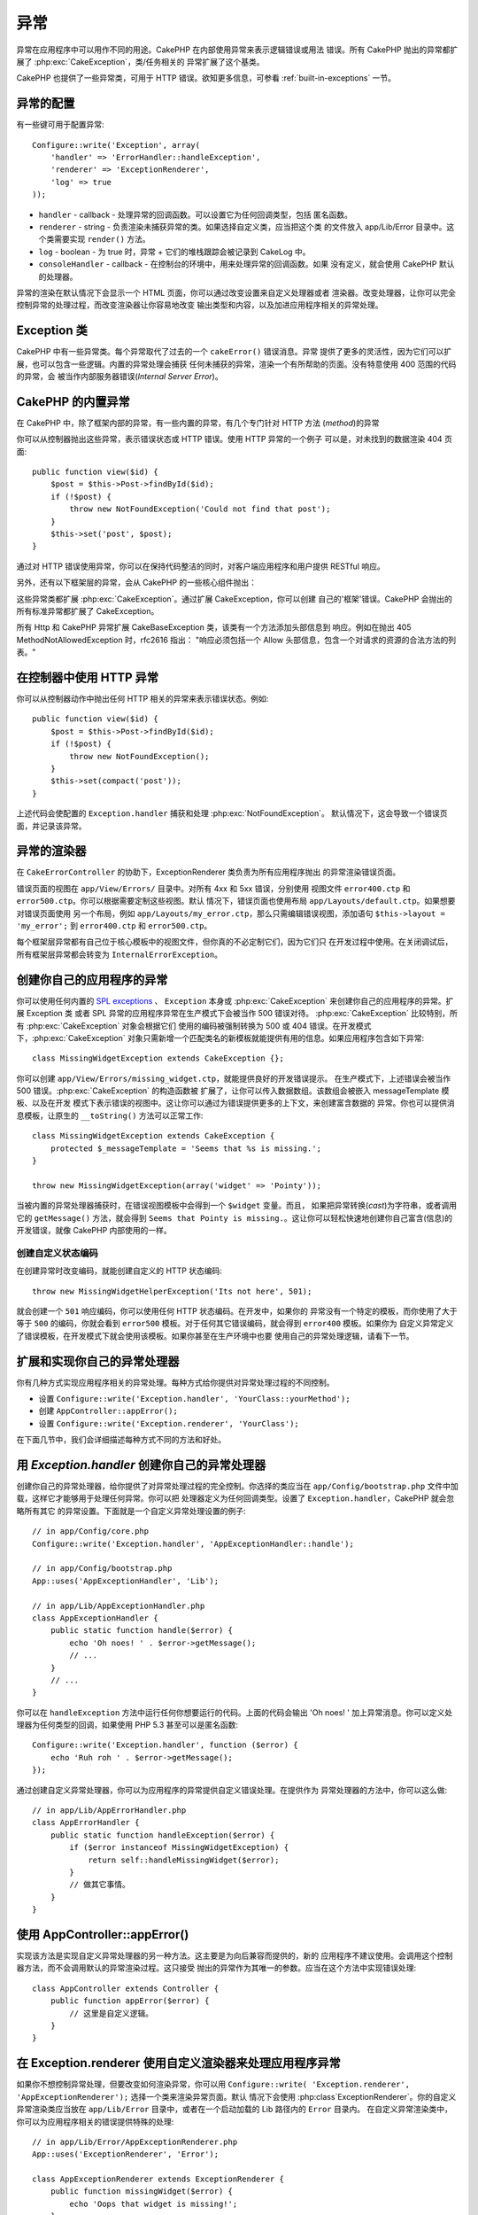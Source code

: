 异常
####

异常在应用程序中可以用作不同的用途。CakePHP 在内部使用异常来表示逻辑错误或用法
错误。所有 CakePHP 抛出的异常都扩展了 :php:exc:`CakeException`，类/任务相关的
异常扩展了这个基类。

CakePHP 也提供了一些异常类，可用于 HTTP 错误。欲知更多信息，可参看 
:ref:`built-in-exceptions` 一节。

异常的配置
==========

有一些键可用于配置异常::

    Configure::write('Exception', array(
        'handler' => 'ErrorHandler::handleException',
        'renderer' => 'ExceptionRenderer',
        'log' => true
    ));

* ``handler`` - callback - 处理异常的回调函数。可以设置它为任何回调类型，包括
  匿名函数。
* ``renderer`` - string - 负责渲染未捕获异常的类。如果选择自定义类，应当把这个类
  的文件放入 app/Lib/Error 目录中。这个类需要实现 ``render()`` 方法。
* ``log`` - boolean - 为 true 时，异常 + 它们的堆栈跟踪会被记录到 CakeLog 中。
* ``consoleHandler`` - callback - 在控制台的环境中，用来处理异常的回调函数。如果
  没有定义，就会使用 CakePHP 默认的处理器。

异常的渲染在默认情况下会显示一个 HTML 页面，你可以通过改变设置来自定义处理器或者
渲染器。改变处理器，让你可以完全控制异常的处理过程，而改变渲染器让你容易地改变
输出类型和内容，以及加进应用程序相关的异常处理。

.. versionadded:: 2.2
    在 2.2 版本中加入了 ``Exception.consoleHandler`` 选项。

Exception 类
============

CakePHP 中有一些异常类。每个异常取代了过去的一个 ``cakeError()`` 错误消息。异常
提供了更多的灵活性，因为它们可以扩展，也可以包含一些逻辑。内置的异常处理会捕获
任何未捕获的异常，渲染一个有所帮助的页面。没有特意使用 400 范围的代码的异常，会
被当作内部服务器错误(*Internal Server Error*)。

.. _built-in-exceptions:

CakePHP 的内置异常
==================

在 CakePHP 中，除了框架内部的异常，有一些内置的异常，有几个专门针对 HTTP 方法
(*method*)的异常

.. php:exception:: BadRequestException

    用于处理 400 错误的请求(*Bad Request*)错误。

.. php:exception:: UnauthorizedException

    用于处理 401 未授权(*Unauthorized*)错误。

.. php:exception:: ForbiddenException

    用于处理 403 禁止访问(*Forbidden*)错误。

.. php:exception:: NotFoundException

    用于处理 404 未找到(*Not found*)错误。

.. php:exception:: MethodNotAllowedException

    用于处理 405 方法不被允许(*Method Not Allowed*)错误。

.. php:exception:: InternalErrorException

    用于处理 500 内部服务器错误(*Internal Server Error*)。

.. php:exception:: NotImplementedException

    用于处理 501 未实现(*Not Implemented*)错误。

你可以从控制器抛出这些异常，表示错误状态或 HTTP 错误。使用 HTTP 异常的一个例子
可以是，对未找到的数据渲染 404 页面::

    public function view($id) {
        $post = $this->Post->findById($id);
        if (!$post) {
            throw new NotFoundException('Could not find that post');
        }
        $this->set('post', $post);
    }

通过对 HTTP 错误使用异常，你可以在保持代码整洁的同时，对客户端应用程序和用户提供
RESTful 响应。

另外，还有以下框架层的异常，会从 CakePHP 的一些核心组件抛出：

.. php:exception:: MissingViewException

    无法找到选中的视图(*view*)文件。

.. php:exception:: MissingLayoutException

    无法找到选中的布局(*layout*)。

.. php:exception:: MissingHelperException

    无法找到助件(*helper*)。

.. php:exception:: MissingBehaviorException

    无法找到配置的行为(*behavior*)。

.. php:exception:: MissingComponentException

    无法找到配置的组件(*component*)。

.. php:exception:: MissingTaskException

    无法找到配置的任务。

.. php:exception:: MissingShellException

    无法找到外壳类(*shelll class*)。

.. php:exception:: MissingShellMethodException

    选中的外壳类(*shelll class*)没有该命名的方法。

.. php:exception:: MissingDatabaseException

    无法找到配置的数据库。

.. php:exception:: MissingConnectionException

    模型的连接缺失。

.. php:exception:: MissingTableException

    模型的表无法在 CakePHP 的缓存或数据源中找到。在向数据源添加一个新表之后，
    模型缓存(默认在 tmp/cache/models 目录中)必须清除。


.. php:exception:: MissingActionException

    无法找到请求的控制器动作。

.. php:exception:: MissingControllerException

    无法找到请求的控制器。

.. php:exception:: PrivateActionException

    访问私有动作。或者是试图访问 private/protected/前缀为 _ 的动作，或者是试图
    不正确地访问前缀路由。

.. php:exception:: CakeException

    CakePHP 的异常基类。CakePHP 抛出的所有框架层基类都要扩展这个类。

这些异常类都扩展 :php:exc:`CakeException`。通过扩展 CakeException，你可以创建
自己的'框架'错误。CakePHP 会抛出的所有标准异常都扩展了 CakeException。

.. versionadded:: 2.3
    添加了 CakeBaseException。

.. php:exception:: CakeBaseException

    CakePHP 的异常基类。
    所有上面的 CakeExceptions 和 HttpException 扩展这个类。

.. php:method:: responseHeader($header = null, $value = null)

    参看 :php:func:`CakeResponse::header()`。

所有 Http 和 CakePHP 异常扩展 CakeBaseException 类，该类有一个方法添加头部信息到
响应。例如在抛出 405 MethodNotAllowedException 时，rfc2616 指出：
"响应必须包括一个 Allow 头部信息，包含一个对请求的资源的合法方法的列表。"

在控制器中使用 HTTP 异常
========================

你可以从控制器动作中抛出任何 HTTP 相关的异常来表示错误状态。例如::

    public function view($id) {
        $post = $this->Post->findById($id);
        if (!$post) {
            throw new NotFoundException();
        }
        $this->set(compact('post'));
    }

上述代码会使配置的 ``Exception.handler`` 捕获和处理 :php:exc:`NotFoundException`。
默认情况下，这会导致一个错误页面，并记录该异常。

.. _error-views:

异常的渲染器
============

.. php:class:: ExceptionRenderer(Exception $exception)

在 ``CakeErrorController`` 的协助下，ExceptionRenderer 类负责为所有应用程序抛出
的异常渲染错误页面。

错误页面的视图在 ``app/View/Errors/`` 目录中。对所有 4xx 和 5xx 错误，分别使用
视图文件 ``error400.ctp`` 和 ``error500.ctp``。你可以根据需要定制这些视图。默认
情况下，错误页面也使用布局 ``app/Layouts/default.ctp``。如果想要对错误页面使用
另一个布局，例如 ``app/Layouts/my_error.ctp``，那么只需编辑错误视图，添加语句 
``$this->layout = 'my_error';`` 到 ``error400.ctp`` 和 ``error500.ctp``。

每个框架层异常都有自己位于核心模板中的视图文件，但你真的不必定制它们，因为它们只
在开发过程中使用。在关闭调试后，所有框架层异常都会转变为 
``InternalErrorException``。

.. index:: application exceptions

创建你自己的应用程序的异常
==========================

你可以使用任何内置的 
`SPL exceptions <http://php.net/manual/en/spl.exceptions.php>`_ 、 ``Exception``
本身或 :php:exc:`CakeException` 来创建你自己的应用程序的异常。扩展 Exception 类
或者 SPL 异常的应用程序异常在生产模式下会被当作 500 错误对待。
:php:exc:`CakeException` 比较特别，所有 :php:exc:`CakeException`  对象会根据它们
使用的编码被强制转换为 500 或 404 错误。在开发模式下，:php:exc:`CakeException` 
对象只需新增一个匹配类名的新模板就能提供有用的信息。如果应用程序包含如下异常::

    class MissingWidgetException extends CakeException {};

你可以创建 ``app/View/Errors/missing_widget.ctp``，就能提供良好的开发错误提示。
在生产模式下，上述错误会被当作 500 错误。:php:exc:`CakeException` 的构造函数被
扩展了，让你可以传入数据数组。该数组会被嵌入 messageTemplate 模板、以及在开发
模式下表示错误的视图中。这让你可以通过为错误提供更多的上下文，来创建富含数据的
异常。你也可以提供消息模板，让原生的 ``__toString()`` 方法可以正常工作::



    class MissingWidgetException extends CakeException {
        protected $_messageTemplate = 'Seems that %s is missing.';
    }

    throw new MissingWidgetException(array('widget' => 'Pointy'));


当被内置的异常处理器捕获时，在错误视图模板中会得到一个 ``$widget`` 变量。而且，
如果把异常转换(*cast*)为字符串，或者调用它的 ``getMessage()`` 方法，就会得到 
``Seems that Pointy is missing.``。这让你可以轻松快速地创建你自己富含(信息)的
开发错误，就像 CakePHP 内部使用的一样。

创建自定义状态编码
------------------

在创建异常时改变编码，就能创建自定义的 HTTP 状态编码::

    throw new MissingWidgetHelperException('Its not here', 501);

就会创建一个 ``501`` 响应编码，你可以使用任何 HTTP 状态编码。在开发中，如果你的
异常没有一个特定的模板，而你使用了大于等于 ``500`` 的编码，你就会看到 
``error500`` 模板。对于任何其它错误编码，就会得到 ``error400`` 模板。如果你为
自定义异常定义了错误模板，在开发模式下就会使用该模板。如果你甚至在生产环境中也要
使用自己的异常处理逻辑，请看下一节。

扩展和实现你自己的异常处理器
============================

你有几种方式实现应用程序相关的异常处理。每种方式给你提供对异常处理过程的不同控制。

- 设置 ``Configure::write('Exception.handler', 'YourClass::yourMethod');``
- 创建 ``AppController::appError();``
- 设置 ``Configure::write('Exception.renderer', 'YourClass');``

在下面几节中，我们会详细描述每种方式不同的方法和好处。

用 `Exception.handler` 创建你自己的异常处理器
=============================================

创建你自己的异常处理器，给你提供了对异常处理过程的完全控制。你选择的类应当在 
``app/Config/bootstrap.php`` 文件中加载，这样它才能够用于处理任何异常。你可以把
处理器定义为任何回调类型。设置了 ``Exception.handler``，CakePHP 就会忽略所有其它
的异常设置。下面就是一个自定义异常处理设置的例子::

    // in app/Config/core.php
    Configure::write('Exception.handler', 'AppExceptionHandler::handle');

    // in app/Config/bootstrap.php
    App::uses('AppExceptionHandler', 'Lib');

    // in app/Lib/AppExceptionHandler.php
    class AppExceptionHandler {
        public static function handle($error) {
            echo 'Oh noes! ' . $error->getMessage();
            // ...
        }
        // ...
    }

你可以在 ``handleException`` 方法中运行任何你想要运行的代码。上面的代码会输出 
'Oh noes! ' 加上异常消息。你可以定义处理器为任何类型的回调，如果使用 PHP 5.3 
甚至可以是匿名函数::

    Configure::write('Exception.handler', function ($error) {
        echo 'Ruh roh ' . $error->getMessage();
    });

通过创建自定义异常处理器，你可以为应用程序的异常提供自定义错误处理。在提供作为
异常处理器的方法中，你可以这么做::

    // in app/Lib/AppErrorHandler.php
    class AppErrorHandler {
        public static function handleException($error) {
            if ($error instanceof MissingWidgetException) {
                return self::handleMissingWidget($error);
            }
            // 做其它事情。
        }
    }

.. index:: appError

使用 AppController::appError()
==============================

实现该方法是实现自定义异常处理器的另一种方法。这主要是为向后兼容而提供的，新的
应用程序不建议使用。会调用这个控制器方法，而不会调用默认的异常渲染过程。这只接受
抛出的异常作为其唯一的参数。应当在这个方法中实现错误处理::

    class AppController extends Controller {
        public function appError($error) {
            // 这里是自定义逻辑。
        }
    }

在 Exception.renderer 使用自定义渲染器来处理应用程序异常
========================================================

如果你不想控制异常处理，但要改变如何渲染异常，你可以用 ``Configure::write(
'Exception.renderer', 'AppExceptionRenderer');`` 选择一个类来渲染异常页面。默认
情况下会使用 :php:class`ExceptionRenderer`。你的自定义异常渲染类应当放在 
``app/Lib/Error`` 目录中，或者在一个启动加载的 Lib 路径内的 ``Error`` 目录内。
在自定义异常渲染类中，你可以为应用程序相关的错误提供特殊的处理::

    // in app/Lib/Error/AppExceptionRenderer.php
    App::uses('ExceptionRenderer', 'Error');

    class AppExceptionRenderer extends ExceptionRenderer {
        public function missingWidget($error) {
            echo 'Oops that widget is missing!';
        }
    }


上述代码会处理任何 ``MissingWidgetException`` 类型的异常，让你可以为这些应用程序
异常提供自定义的显示/处理逻辑。异常处理方法接受被处理的异常为它们的参数。

.. note::

    你的自定义渲染器在构造函数中期待一个异常，并要实现 render 方法。不这么做会引起额外的错误。

.. note::

    如果你使用自定义 ``Exception.handler``，该设置就会无效，除非在你的实现中引用它。

创建自定义控制器来处理异常
--------------------------

在你的 ExceptionRenderer 子类中，你可以用 ``_getController`` 方法来返回自定义
控制器来处理错误。默认情况下，CakePHP 使用 ``CakeErrorController``，这会省略一些
正常的回调，以帮助确保总能显示错误。不过，你可能在应用程序中需要一个更加定制化的
错误处理控制器。在你的 ``AppExceptionRenderer`` 类中实现 ``_getController`` 方法，
你就能使用任何你想用的控制器::

    class AppExceptionRenderer extends ExceptionRenderer {
        protected function _getController($exception) {
            App::uses('SuperCustomError', 'Controller');
            return new SuperCustomErrorController();
        }
    }

或者，你可以在 ``app/Controller`` 目录中引入核心的 CakeErrorController，来重载它。
如果你使用自定义控制器来进行错误处理，确保在构造函数或 render 方法中进行了所有
需要的设置，因为这些是内置的 ``ErrorHandler`` 类唯一直接调用的方法。


在日志中记录异常
------------------

用内置的异常处理，你只要在 core.php 文件中设置 ``Exception.log`` 为 true，就可以
在日志中记录所有由 ErrorHandler 处理的异常。启用之后，就会把每个异常记录到 
:php:class:`CakeLog` 和配置的日志中。

.. note::

    如果你使用自定义的 ``Exception.handler``，这个设置就不起作用，除非在你的实现
    中引用它。


.. meta::
    :title lang=zh_CN: Exceptions
    :keywords lang=zh_CN: uncaught exceptions,stack traces,logic errors,anonymous functions,renderer,html page,error messages,flexibility,lib,array,cakephp,php
